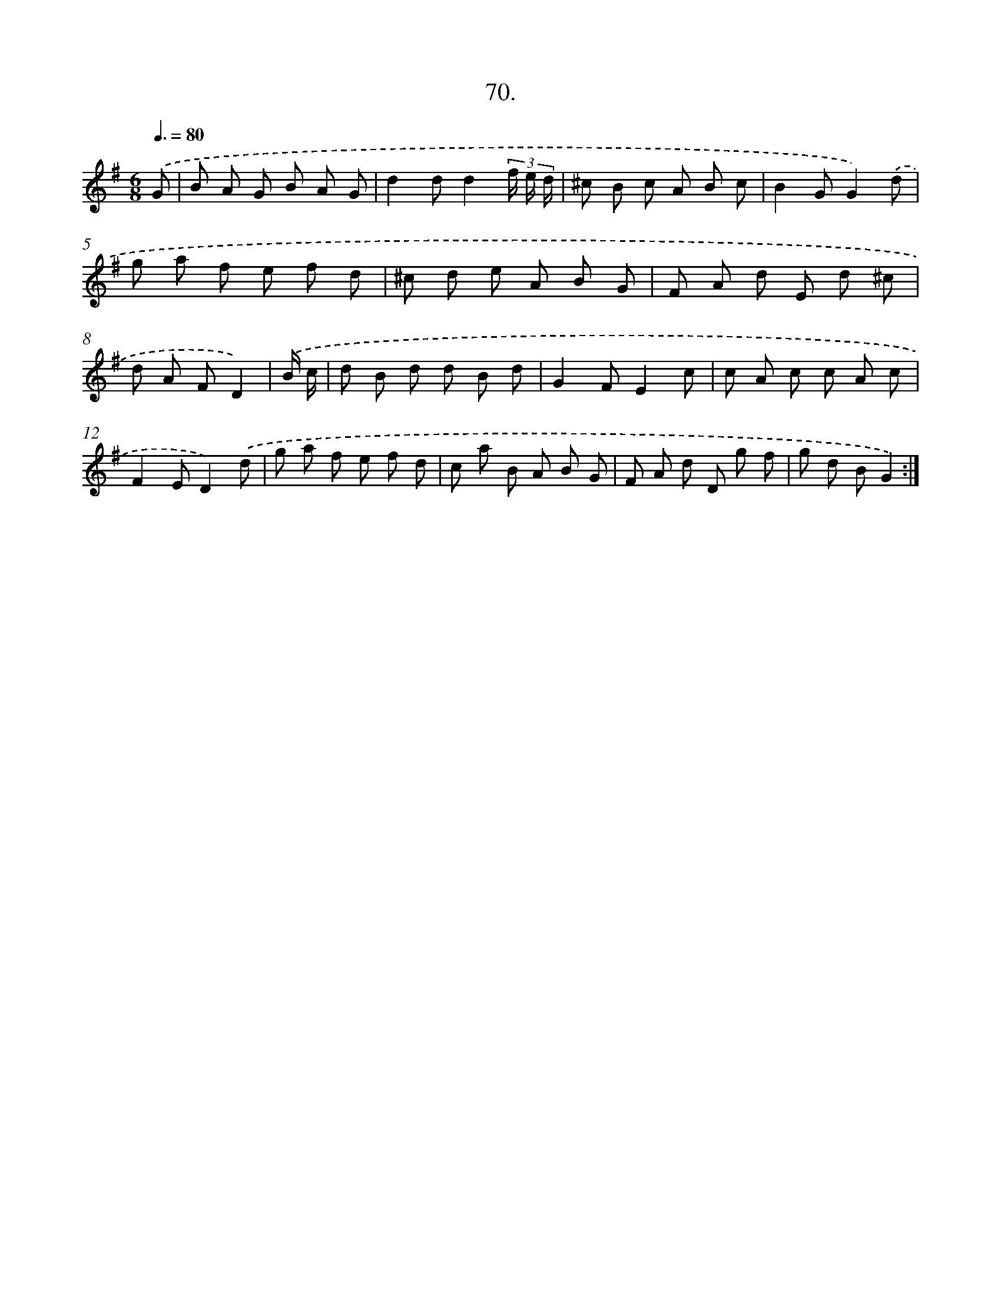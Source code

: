 X: 13865
T: 70.
%%abc-version 2.0
%%abcx-abcm2ps-target-version 5.9.1 (29 Sep 2008)
%%abc-creator hum2abc beta
%%abcx-conversion-date 2018/11/01 14:37:38
%%humdrum-veritas 1491558179
%%humdrum-veritas-data 2171195868
%%continueall 1
%%barnumbers 0
L: 1/8
M: 6/8
Q: 3/8=80
K: G clef=treble
.('G [I:setbarnb 1]|
B A G B A G |
d2dd2(3f/ e/ d/ |
^c B c A B c |
B2GG2).('d |
g a f e f d |
^c d e A B G |
F A d E d ^c |
d A FD2) |
.('B/ c/ [I:setbarnb 9]|
d B d d B d |
G2FE2c |
c A c c A c |
F2ED2).('d |
g a f e f d |
c a B A B G |
F A d D g f |
g d BG2) :|]
